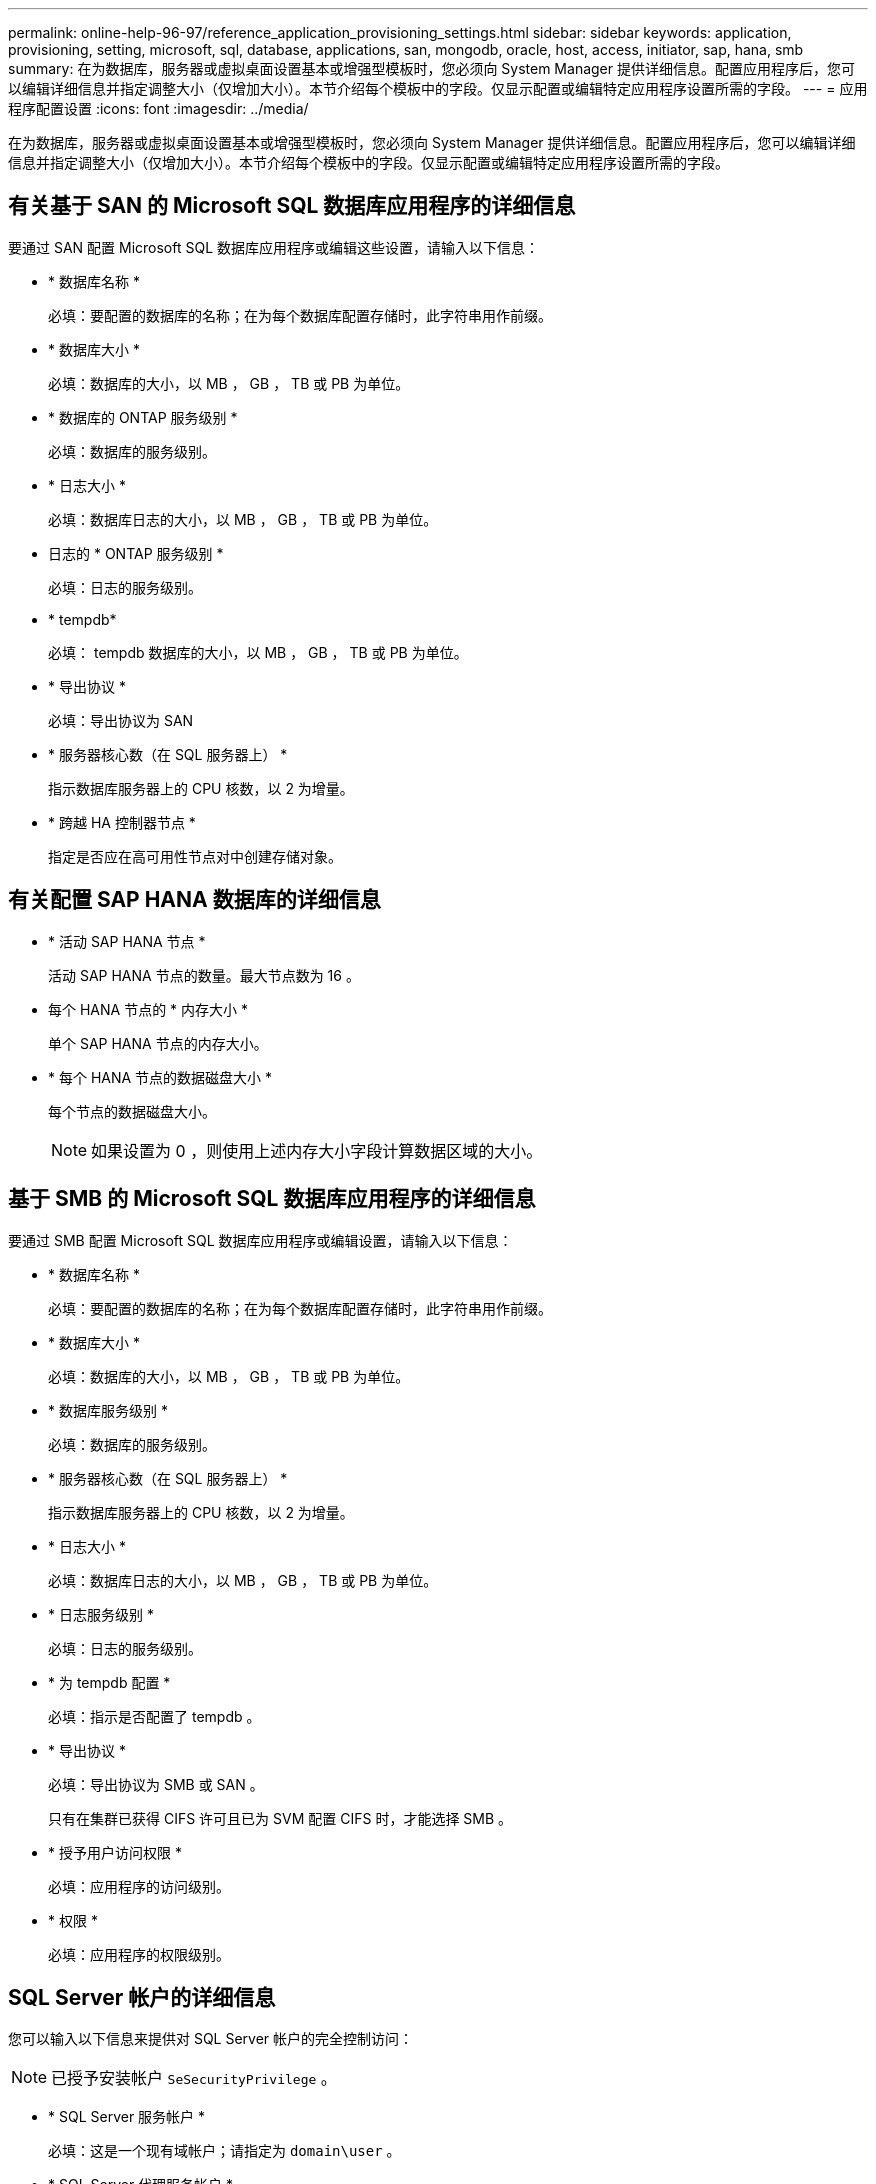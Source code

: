 ---
permalink: online-help-96-97/reference_application_provisioning_settings.html 
sidebar: sidebar 
keywords: application, provisioning, setting, microsoft, sql, database, applications, san, mongodb, oracle, host, access, initiator, sap, hana, smb 
summary: 在为数据库，服务器或虚拟桌面设置基本或增强型模板时，您必须向 System Manager 提供详细信息。配置应用程序后，您可以编辑详细信息并指定调整大小（仅增加大小）。本节介绍每个模板中的字段。仅显示配置或编辑特定应用程序设置所需的字段。 
---
= 应用程序配置设置
:icons: font
:imagesdir: ../media/


[role="lead"]
在为数据库，服务器或虚拟桌面设置基本或增强型模板时，您必须向 System Manager 提供详细信息。配置应用程序后，您可以编辑详细信息并指定调整大小（仅增加大小）。本节介绍每个模板中的字段。仅显示配置或编辑特定应用程序设置所需的字段。



== 有关基于 SAN 的 Microsoft SQL 数据库应用程序的详细信息

要通过 SAN 配置 Microsoft SQL 数据库应用程序或编辑这些设置，请输入以下信息：

* * 数据库名称 *
+
必填：要配置的数据库的名称；在为每个数据库配置存储时，此字符串用作前缀。

* * 数据库大小 *
+
必填：数据库的大小，以 MB ， GB ， TB 或 PB 为单位。

* * 数据库的 ONTAP 服务级别 *
+
必填：数据库的服务级别。

* * 日志大小 *
+
必填：数据库日志的大小，以 MB ， GB ， TB 或 PB 为单位。

* 日志的 * ONTAP 服务级别 *
+
必填：日志的服务级别。

* * tempdb*
+
必填： tempdb 数据库的大小，以 MB ， GB ， TB 或 PB 为单位。

* * 导出协议 *
+
必填：导出协议为 SAN

* * 服务器核心数（在 SQL 服务器上） *
+
指示数据库服务器上的 CPU 核数，以 2 为增量。

* * 跨越 HA 控制器节点 *
+
指定是否应在高可用性节点对中创建存储对象。





== 有关配置 SAP HANA 数据库的详细信息

* * 活动 SAP HANA 节点 *
+
活动 SAP HANA 节点的数量。最大节点数为 16 。

* 每个 HANA 节点的 * 内存大小 *
+
单个 SAP HANA 节点的内存大小。

* * 每个 HANA 节点的数据磁盘大小 *
+
每个节点的数据磁盘大小。

+
[NOTE]
====
如果设置为 0 ，则使用上述内存大小字段计算数据区域的大小。

====




== 基于 SMB 的 Microsoft SQL 数据库应用程序的详细信息

要通过 SMB 配置 Microsoft SQL 数据库应用程序或编辑设置，请输入以下信息：

* * 数据库名称 *
+
必填：要配置的数据库的名称；在为每个数据库配置存储时，此字符串用作前缀。

* * 数据库大小 *
+
必填：数据库的大小，以 MB ， GB ， TB 或 PB 为单位。

* * 数据库服务级别 *
+
必填：数据库的服务级别。

* * 服务器核心数（在 SQL 服务器上） *
+
指示数据库服务器上的 CPU 核数，以 2 为增量。

* * 日志大小 *
+
必填：数据库日志的大小，以 MB ， GB ， TB 或 PB 为单位。

* * 日志服务级别 *
+
必填：日志的服务级别。

* * 为 tempdb 配置 *
+
必填：指示是否配置了 tempdb 。

* * 导出协议 *
+
必填：导出协议为 SMB 或 SAN 。

+
只有在集群已获得 CIFS 许可且已为 SVM 配置 CIFS 时，才能选择 SMB 。

* * 授予用户访问权限 *
+
必填：应用程序的访问级别。

* * 权限 *
+
必填：应用程序的权限级别。





== SQL Server 帐户的详细信息

您可以输入以下信息来提供对 SQL Server 帐户的完全控制访问：

[NOTE]
====
已授予安装帐户 `SeSecurityPrivilege` 。

====
* * SQL Server 服务帐户 *
+
必填：这是一个现有域帐户；请指定为 `domain\user` 。

* * SQL Server 代理服务帐户 *
+
可选：如果配置了 SQL Server 代理服务，则此帐户为域帐户，请以 " 域 \ 用户 " 格式指定。





== Oracle 数据库应用程序详细信息

您可以输入以下信息来配置 Oracle 数据库应用程序或编辑设置：

* * 数据库名称 *
+
必填：要配置的数据库的名称；在为每个数据库配置存储时，此字符串用作前缀。

* * 数据文件大小 *
+
必填：数据文件的大小，以 MB ， GB ， TB 或 PB 为单位。

* 数据文件的 * ONTAP 服务级别 *
+
必填：数据文件的服务级别。

* * 重做日志组大小 *
+
必填：重做日志组的大小，以 MB ， GB ， TB 或 PB 为单位。

* 重做日志组的 * ONTAP 服务级别 *
+
必填：重做日志组的服务级别。

* * 归档日志大小 *
+
必填：归档日志的大小，以 MB ， GB ， TB 或 PB 为单位。

* 归档日志的 * ONTAP 服务级别 *
+
必填：归档组的服务级别。

* * 导出协议 *
+
导出协议： SAN 或 NFS

* * 启动程序 *
+
启动程序组中的启动程序（ WWPN 或 IQN ）列表，以英文逗号分隔。

* * 授予对主机的访问权限 *
+
用于授予应用程序访问权限的主机名。





== MongoDB 应用程序的详细信息

要配置 MongoDB 应用程序或编辑设置，请输入以下信息：

* * 数据库名称 *
+
必填：要配置的数据库的名称；在为每个数据库配置存储时，此字符串用作前缀。

* * 数据集大小 *
+
必填：数据文件的大小，以 MB ， GB ， TB 或 PB 为单位。

* * 数据集的 ONTAP 服务级别 *
+
必填：数据文件的服务级别。

* * 复制因子 *
+
必填：复制的数量。

* * 主主机的映射 *
+
必填：主主机的名称。

* * 副本主机 1 的映射 *
+
必填：第一个主机副本的名称。

* * 副本主机 2 的映射 *
+
必填：第二个主机副本的名称。





== 虚拟桌面应用程序的详细信息

要配置虚拟桌面基础架构 (VDI) 或编辑设置，请输入以下信息：

* * 平均桌面大小（用于 SAN 虚拟桌面） *
+
此选项用于确定每个卷的精简配置大小，以 MB ， GB ， TB 或 PB 为单位。

* * 桌面大小 *
+
此选项用于确定应配置的卷的大小，以 MB ， GB ， TB 或 PB 为单位。

* * 适用于桌面的 ONTAP 服务级别 *
+
必填：数据文件的服务级别。

* * 桌面数量 *
+
此数字用于确定创建的卷数。

+
[NOTE]
====
此选项不用于配置虚拟机。

====
* * 选择虚拟机管理程序 *
+
用于这些卷的虚拟机管理程序；虚拟机管理程序确定正确的数据存储库协议。选项包括 VMware ， Hyper-V 或 XenServer/KVM 。

* * 桌面持久性 *
+
确定桌面是持久桌面还是非持久桌面。选择桌面持久性可设置卷的默认值，例如 Snapshot 计划和后处理重复数据删除策略。默认情况下，所有卷都会启用实时效率。

+
[NOTE]
====
配置后，可以手动修改这些策略。

====
* * 数据存储库前缀 *
+
输入的值用于生成数据存储库的名称以及导出策略名称或共享名称（如果适用）。

* * 导出协议 *
+
导出协议： SAN 或 NFS

* * 启动程序 *
+
启动程序组中的启动程序（ WWPN 或 IQN ）列表，以英文逗号分隔。

* * 授予对主机的访问权限 *
+
用于授予应用程序访问权限的主机名。





== 启动程序详细信息

要设置启动程序，请输入以下信息：

* * 启动程序组 *
+
您可以选择现有组或创建新组。

* * 启动程序组名称 *
+
新启动程序组的名称。

* * 启动程序 *
+
启动程序组中的启动程序（ WWPN 或 IQN ）列表，以英文逗号分隔。



以下字段仅适用于 _SAP HANA 配置：

* * 启动程序操作系统类型 *
+
新启动程序组的操作系统类型。

* * FCP 端口集 *
+
启动程序组绑定到的 FCP 端口集。





== 主机访问配置

要配置主机对卷的访问权限，请输入以下信息：

* * 卷导出配置 *
+
选择要在创建期间应用于卷的导出策略。选项包括：

+
** 全部允许
+
此选项意味着，系统会创建一个导出规则，允许对任何客户端进行读写访问。

** 创建自定义策略
+
使用此选项可以指定要接收读写访问的主机 IP 地址列表。



+
[NOTE]
====
您可以稍后使用 System Manager 工作流修改卷导出策略。

====
* * 主机 IP 地址 *
+
此 IP 地址列表以英文逗号分隔。

+
[NOTE]
====
对于基于 NFS 的系统，将使用数据存储库前缀创建一个新的导出策略，并在此策略中创建一条规则以授予对 IP 列表的访问权限。

====




== 应用程序详细信息

添加应用程序后，您可以在 " 应用程序详细信息 " 窗口的 * 概述 * 选项卡中查看配置设置。根据所设置的应用程序类型，还会显示 NFS 或 CIFS 访问和权限等其他详细信息。

* * 类型 *
+
这是所创建的常规应用程序，数据库或虚拟基础架构的类型。

* * SVM*
+
创建应用程序的服务器虚拟机的名称。

* * 大小 *
+
卷的总大小。

* * 可用 *
+
卷中当前可用的空间量。

* * 保护 *
+
配置的数据保护类型。



您可以展开 * 组件 * 和 * 卷 * 窗格以查看有关已用空间， IOPS 和延迟的性能详细信息。

[NOTE]
====
组件窗格中显示的已用大小与命令行界面中显示的已用大小不同。

====